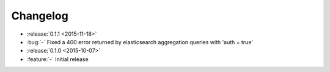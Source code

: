 Changelog
=========

* :release:`0.1.1 <2015-11-18>`
* :bug:`-` Fixed a 400 error returned by elasticsearch aggregation queries with 'auth = true'

* :release:`0.1.0 <2015-10-07>`
* :feature:`-` Initial release
